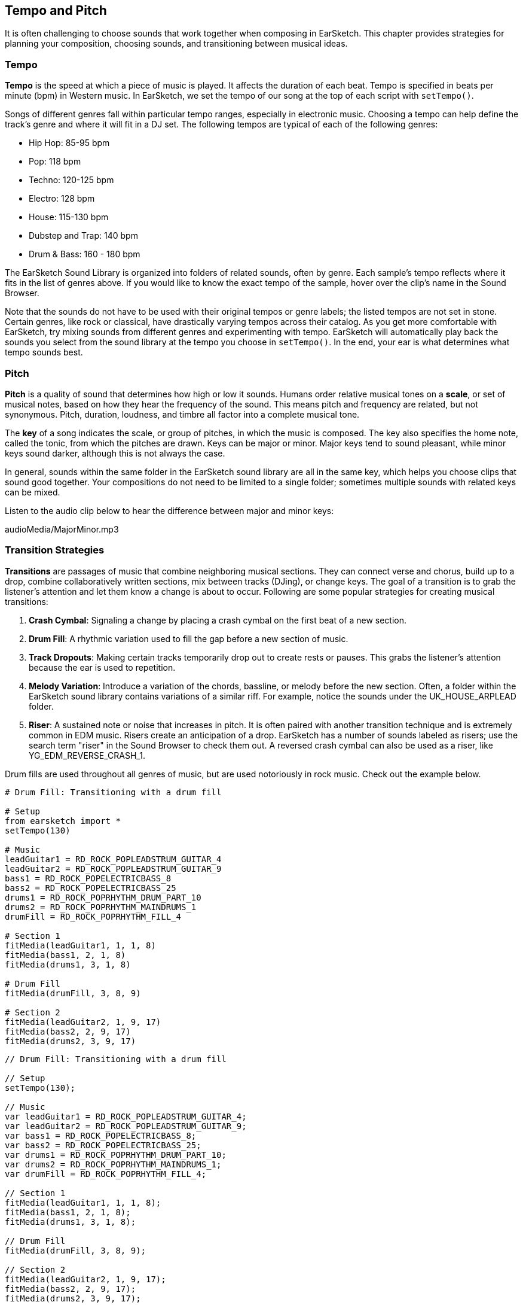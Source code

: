 [[ch_6]]
== Tempo and Pitch

:nofooter:

It is often challenging to choose sounds that work together when composing in EarSketch. This chapter provides strategies for planning your composition, choosing sounds, and transitioning between musical ideas.

[[tempo]]
=== Tempo

*Tempo* is the speed at which a piece of music is played. It affects the duration of each beat. Tempo is specified in beats per minute (bpm) in Western music. In EarSketch, we set the tempo of our song at the top of each script with `setTempo()`.

Songs of different genres fall within particular tempo ranges, especially in electronic music. Choosing a tempo can help define the track's genre and where it will fit in a DJ set. The following tempos are typical of each of the following genres:

* Hip Hop: 85-95 bpm
* Pop: 118 bpm
* Techno: 120-125 bpm
* Electro: 128 bpm
* House: 115-130 bpm
* Dubstep and Trap: 140 bpm
* Drum & Bass: 160 - 180 bpm

The EarSketch Sound Library is organized into folders of related sounds, often by genre. Each sample's tempo reflects where it fits in the list of genres above. If you would like to know the exact tempo of the sample, hover over the clip's name in the Sound Browser.

Note that the sounds do not have to be used with their original tempos or genre labels; the listed tempos are not set in stone. Certain genres, like rock or classical, have drastically varying tempos across their catalog. As you get more comfortable with EarSketch, try mixing sounds from different genres and experimenting with tempo. EarSketch will automatically play back the sounds you select from the sound library at the tempo you choose in `setTempo()`. In the end, your ear is what determines what tempo sounds best.

////
Tempo Change Info could go here eventually.

BMW
////

[[pitch]]
=== Pitch

*Pitch* is a quality of sound that determines how high or low it sounds. Humans order relative musical tones on a *scale*, or set of musical notes, based on how they hear the frequency of the sound. This means pitch and frequency are related, but not synonymous. Pitch, duration, loudness, and timbre all factor into a complete musical tone.

The *key* of a song indicates the scale, or group of pitches, in which the music is composed. The key also specifies the home note, called the tonic, from which the pitches are drawn. Keys can be major or minor. Major keys tend to sound pleasant, while minor keys sound darker, although this is not always the case.

In general, sounds within the same folder in the EarSketch sound library are all in the same key, which helps you choose clips that sound good together. Your compositions do not need to be limited to a single folder; sometimes multiple sounds with related keys can be mixed.

Listen to the audio clip below to hear the difference between major and minor keys:

++++
<div class="curriculum-mp3">audioMedia/MajorMinor.mp3</div>
++++

[[transitionstrategies]]
=== Transition Strategies

*Transitions* are passages of music that combine neighboring musical sections. They can connect verse and chorus, build up to a drop, combine collaboratively written sections, mix between tracks (DJing), or change keys. The goal of a transition is to grab the listener's attention and let them know a change is about to occur. Following are some popular strategies for creating musical transitions:

. *Crash Cymbal*: Signaling a change by placing a crash cymbal on the first beat of a new section.
. *Drum Fill*: A rhythmic variation used to fill the gap before a new section of music.
. *Track Dropouts*: Making certain tracks temporarily drop out to create rests or pauses. This grabs the listener's attention because the ear is used to repetition.
. *Melody Variation*: Introduce a variation of the chords, bassline, or melody before the new section. Often, a folder within the EarSketch sound library contains variations of a similar riff. For example, notice the sounds under the UK_HOUSE_ARPLEAD folder.
. *Riser*: A sustained note or noise that increases in pitch. It is often paired with another transition technique and is extremely common in EDM music. Risers create an anticipation of a drop. EarSketch has a number of sounds labeled as risers; use the search term "riser" in the Sound Browser to check them out. A reversed crash cymbal can also be used as a riser, like YG_EDM_REVERSE_CRASH_1.

Drum fills are used throughout all genres of music, but are used notoriously in rock music. Check out the example below.

[role="curriculum-python"]
[source,python]
----
# Drum Fill: Transitioning with a drum fill

# Setup
from earsketch import *
setTempo(130)

# Music
leadGuitar1 = RD_ROCK_POPLEADSTRUM_GUITAR_4
leadGuitar2 = RD_ROCK_POPLEADSTRUM_GUITAR_9
bass1 = RD_ROCK_POPELECTRICBASS_8
bass2 = RD_ROCK_POPELECTRICBASS_25
drums1 = RD_ROCK_POPRHYTHM_DRUM_PART_10
drums2 = RD_ROCK_POPRHYTHM_MAINDRUMS_1
drumFill = RD_ROCK_POPRHYTHM_FILL_4

# Section 1
fitMedia(leadGuitar1, 1, 1, 8)
fitMedia(bass1, 2, 1, 8)
fitMedia(drums1, 3, 1, 8)

# Drum Fill
fitMedia(drumFill, 3, 8, 9)

# Section 2
fitMedia(leadGuitar2, 1, 9, 17)
fitMedia(bass2, 2, 9, 17)
fitMedia(drums2, 3, 9, 17)
----

[role="curriculum-javascript"]
[source,javascript]
----
// Drum Fill: Transitioning with a drum fill

// Setup
setTempo(130);

// Music
var leadGuitar1 = RD_ROCK_POPLEADSTRUM_GUITAR_4;
var leadGuitar2 = RD_ROCK_POPLEADSTRUM_GUITAR_9;
var bass1 = RD_ROCK_POPELECTRICBASS_8;
var bass2 = RD_ROCK_POPELECTRICBASS_25;
var drums1 = RD_ROCK_POPRHYTHM_DRUM_PART_10;
var drums2 = RD_ROCK_POPRHYTHM_MAINDRUMS_1;
var drumFill = RD_ROCK_POPRHYTHM_FILL_4;

// Section 1
fitMedia(leadGuitar1, 1, 1, 8);
fitMedia(bass1, 2, 1, 8);
fitMedia(drums1, 3, 1, 8);

// Drum Fill
fitMedia(drumFill, 3, 8, 9);

// Section 2
fitMedia(leadGuitar2, 1, 9, 17);
fitMedia(bass2, 2, 9, 17);
fitMedia(drums2, 3, 9, 17);
----

The track dropout technique only requires the modification of a couple `fitMedia()` calls. An example is shown below.

[role="curriculum-python"]
[source,python]
----
# Dropouts: Transitioning between sections with selective muting

# Setup
from earsketch import *
setTempo(120)

# Music
introLead = TECHNO_ACIDBASS_002
mainLead1 = TECHNO_ACIDBASS_003
mainLead2 = TECHNO_ACIDBASS_005
auxDrums1 = TECHNO_LOOP_PART_025
auxDrums2 = TECHNO_LOOP_PART_030
mainDrums = TECHNO_MAINLOOP_019
bass = TECHNO_SUBBASS_002

# Section 1
fitMedia(introLead, 1, 1, 5)
fitMedia(mainLead1, 1, 5, 9)
fitMedia(auxDrums1, 2, 3, 5)
fitMedia(auxDrums2, 2, 5, 8)  # Drums drop out
fitMedia(mainDrums, 3, 5, 8)

# Section 2
fitMedia(mainLead2, 1, 9, 17)
fitMedia(auxDrums2, 2, 9, 17)  # Drums enter back in
fitMedia(mainDrums, 3, 9, 17)
fitMedia(bass, 4, 9, 17)
----

[role="curriculum-javascript"]
[source,javascript]
----
// Dropouts: Transitioning between sections with selective muting

// Setup
setTempo(120);

// Music
var introLead = TECHNO_ACIDBASS_002;
var mainLead1 = TECHNO_ACIDBASS_003;
var mainLead2 = TECHNO_ACIDBASS_005;
var auxDrums1 = TECHNO_LOOP_PART_025;
var auxDrums2 = TECHNO_LOOP_PART_030;
var mainDrums = TECHNO_MAINLOOP_019;
var bass = TECHNO_SUBBASS_002;

// Section 1
fitMedia(introLead, 1, 1, 5);
fitMedia(mainLead1, 1, 5, 9);
fitMedia(auxDrums1, 2, 3, 5);
fitMedia(auxDrums2, 2, 5, 8); // Drums drop out
fitMedia(mainDrums, 3, 5, 8);

// Section 2
fitMedia(mainLead2, 1, 9, 17);
fitMedia(auxDrums2, 2, 9, 17); // Drums enter back in
fitMedia(mainDrums, 3, 9, 17);
fitMedia(bass, 4, 9, 17);
----

Keep in mind that a musical phrase sounds most natural when clips are arranged into groups of 2, 4, 8, 16, etc. This informs where a transition should be placed. In the example above, the first section occupies the first 8 measures and the second section occupies the next 8 measures. Therefore, we should place a transition right before the 9th measure, the start of the second section. Notice that the drums drop out briefly at measure 8, signaling a change to the listener.

An effective transition is not limited to a single technique. The next example uses multiple risers and a crash cymbal during the transition.

[role="curriculum-python"]
[source,python]
----
# Risers: Transitioning between sections using risers and a crash cymbal

# Setup
from earsketch import *
setTempo(128)

# Music
synthRise = YG_EDM_SYNTH_RISE_1
airRise = RD_EDM_SFX_RISER_AIR_1
lead1 = YG_EDM_LEAD_1
lead2 = YG_EDM_LEAD_2
kick1 = YG_EDM_KICK_LIGHT_1
kick2 = ELECTRO_DRUM_MAIN_LOOPPART_001
snare = ELECTRO_DRUM_MAIN_LOOPPART_003
crash = Y50_CRASH_2
reverseFX = YG_EDM_REVERSE_FX_1

# Section 1
fitMedia(lead1, 1, 1, 17)
fitMedia(kick1, 2, 9, 17)

# Transition
fitMedia(reverseFX, 3, 16, 17)
fitMedia(synthRise, 4, 13, 17)
fitMedia(airRise, 5, 13, 17)
fitMedia(crash, 6, 17, 19)

# Section 2
fitMedia(lead2, 1, 17, 33)
fitMedia(kick2, 7, 25, 33)
fitMedia(snare, 8, 29, 33)

# Effects
setEffect(1, VOLUME, GAIN, 0, 16, 1, 17)  # Adjusting volumes for better matching
setEffect(4, VOLUME, GAIN, -10)
setEffect(7, VOLUME, GAIN, -20)
setEffect(8, VOLUME, GAIN, -20)
----

[role="curriculum-javascript"]
[source,javascript]
----
// Risers: Transitioning between sections using risers and a crash cymbal.

// Setup
setTempo(128);

// Music
var synthRise = YG_EDM_SYNTH_RISE_1;
var airRise = RD_EDM_SFX_RISER_AIR_1;
var lead1 = YG_EDM_LEAD_1;
var lead2 = YG_EDM_LEAD_2;
var kick1 = YG_EDM_KICK_LIGHT_1;
var kick2 = ELECTRO_DRUM_MAIN_LOOPPART_001;
var snare = ELECTRO_DRUM_MAIN_LOOPPART_003;
var crash = Y50_CRASH_2;
var reverseFX = YG_EDM_REVERSE_FX_1;

// Section 1
fitMedia(lead1, 1, 1, 17);
fitMedia(kick1, 2, 9, 17);

// Transition
fitMedia(reverseFX, 3, 16, 17);
fitMedia(synthRise, 4, 13, 17);
fitMedia(airRise, 5, 13, 17);
fitMedia(crash, 6, 17, 19);

// Section 2
fitMedia(lead2, 1, 17, 33);
fitMedia(kick2, 7, 25, 33);
fitMedia(snare, 8, 29, 33);

// Effects
setEffect(1, VOLUME, GAIN, 0, 16, 1, 17); // Adjusting volumes for better matching
setEffect(4, VOLUME, GAIN, -10);
setEffect(7, VOLUME, GAIN, -20);
setEffect(8, VOLUME, GAIN, -20);
----

[[chapter6summary]]
=== Chapter 6 Summary

* *Tempo* is the speed at which a piece of music is played, specified in beats per minute (bpm). Tempo is tied to genre; often different genres adhere to a particular tempo range.
* The clips in the EarSketch Sound Library are organized into folders of related sounds. To see the exact tempo of a clip, hover over the name in the Sound Browser.
* The *pitch* of a sound determines how high or low it sounds on a relative scale.
* The *key* of a song defines the *scale*, or group of pitches, in which the piece is composed, as well as the *tonic* note. Keys are either major or minor, which tend to give a different impression to the listener.
* *Transitions* are passages of music used to connect consecutive musical sections, resulting in a natural sounding piece.

[[chapter-questions]]
=== Questions

[question]
--
What does `setTempo()` allow you to do in EarSketch?

[answers]
* Specify the tempo of a song
* Add a sound to a track
* Create a drum beat
* Change the qualities of sound within a project
--

[question]
--
____ is a quality of sound that determines how high or low it sounds.

[answers]
* Pitch
* Tempo
* Rhythm
* Transition
--

[question]
--
Which of these is NOT an example of a transition?

[answers]
* Melody Consistency
* Crash Cymbal
* Riser
* Track Dropouts
--